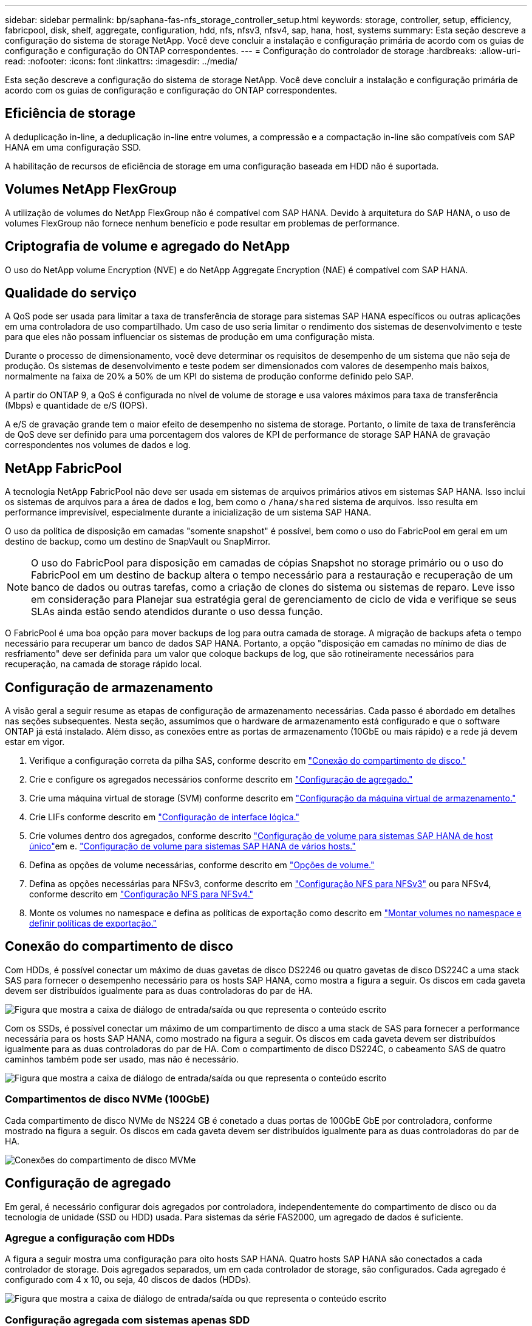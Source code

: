 ---
sidebar: sidebar 
permalink: bp/saphana-fas-nfs_storage_controller_setup.html 
keywords: storage, controller, setup, efficiency, fabricpool, disk, shelf, aggregate, configuration, hdd, nfs, nfsv3, nfsv4, sap, hana, host, systems 
summary: Esta seção descreve a configuração do sistema de storage NetApp. Você deve concluir a instalação e configuração primária de acordo com os guias de configuração e configuração do ONTAP correspondentes. 
---
= Configuração do controlador de storage
:hardbreaks:
:allow-uri-read: 
:nofooter: 
:icons: font
:linkattrs: 
:imagesdir: ../media/


[role="lead"]
Esta seção descreve a configuração do sistema de storage NetApp. Você deve concluir a instalação e configuração primária de acordo com os guias de configuração e configuração do ONTAP correspondentes.



== Eficiência de storage

A deduplicação in-line, a deduplicação in-line entre volumes, a compressão e a compactação in-line são compatíveis com SAP HANA em uma configuração SSD.

A habilitação de recursos de eficiência de storage em uma configuração baseada em HDD não é suportada.



== Volumes NetApp FlexGroup

A utilização de volumes do NetApp FlexGroup não é compatível com SAP HANA. Devido à arquitetura do SAP HANA, o uso de volumes FlexGroup não fornece nenhum benefício e pode resultar em problemas de performance.



== Criptografia de volume e agregado do NetApp

O uso do NetApp volume Encryption (NVE) e do NetApp Aggregate Encryption (NAE) é compatível com SAP HANA.



== Qualidade do serviço

A QoS pode ser usada para limitar a taxa de transferência de storage para sistemas SAP HANA específicos ou outras aplicações em uma controladora de uso compartilhado. Um caso de uso seria limitar o rendimento dos sistemas de desenvolvimento e teste para que eles não possam influenciar os sistemas de produção em uma configuração mista.

Durante o processo de dimensionamento, você deve determinar os requisitos de desempenho de um sistema que não seja de produção. Os sistemas de desenvolvimento e teste podem ser dimensionados com valores de desempenho mais baixos, normalmente na faixa de 20% a 50% de um KPI do sistema de produção conforme definido pelo SAP.

A partir do ONTAP 9, a QoS é configurada no nível de volume de storage e usa valores máximos para taxa de transferência (Mbps) e quantidade de e/S (IOPS).

A e/S de gravação grande tem o maior efeito de desempenho no sistema de storage. Portanto, o limite de taxa de transferência de QoS deve ser definido para uma porcentagem dos valores de KPI de performance de storage SAP HANA de gravação correspondentes nos volumes de dados e log.



== NetApp FabricPool

A tecnologia NetApp FabricPool não deve ser usada em sistemas de arquivos primários ativos em sistemas SAP HANA. Isso inclui os sistemas de arquivos para a área de dados e log, bem como o `/hana/shared` sistema de arquivos. Isso resulta em performance imprevisível, especialmente durante a inicialização de um sistema SAP HANA.

O uso da política de disposição em camadas "somente snapshot" é possível, bem como o uso do FabricPool em geral em um destino de backup, como um destino de SnapVault ou SnapMirror.


NOTE: O uso do FabricPool para disposição em camadas de cópias Snapshot no storage primário ou o uso do FabricPool em um destino de backup altera o tempo necessário para a restauração e recuperação de um banco de dados ou outras tarefas, como a criação de clones do sistema ou sistemas de reparo. Leve isso em consideração para Planejar sua estratégia geral de gerenciamento de ciclo de vida e verifique se seus SLAs ainda estão sendo atendidos durante o uso dessa função.

O FabricPool é uma boa opção para mover backups de log para outra camada de storage. A migração de backups afeta o tempo necessário para recuperar um banco de dados SAP HANA. Portanto, a opção "disposição em camadas no mínimo de dias de resfriamento" deve ser definida para um valor que coloque backups de log, que são rotineiramente necessários para recuperação, na camada de storage rápido local.



== Configuração de armazenamento

A visão geral a seguir resume as etapas de configuração de armazenamento necessárias. Cada passo é abordado em detalhes nas seções subsequentes. Nesta seção, assumimos que o hardware de armazenamento está configurado e que o software ONTAP já está instalado. Além disso, as conexões entre as portas de armazenamento (10GbE ou mais rápido) e a rede já devem estar em vigor.

. Verifique a configuração correta da pilha SAS, conforme descrito em link:saphana-fas-nfs_storage_controller_setup.html#disk-shelf-connection["Conexão do compartimento de disco."]
. Crie e configure os agregados necessários conforme descrito em link:saphana-fas-nfs_storage_controller_setup.html#aggregate-configuration["Configuração de agregado."]
. Crie uma máquina virtual de storage (SVM) conforme descrito em link:saphana-fas-nfs_storage_controller_setup.html#storage-virtual-machine-configuration["Configuração da máquina virtual de armazenamento."]
. Crie LIFs conforme descrito em link:saphana-fas-nfs_storage_controller_setup.html#logical-interface-configuration["Configuração de interface lógica."]
. Crie volumes dentro dos agregados, conforme descrito link:saphana-fas-nfs_storage_controller_setup.html#volume-configuration-for-sap-hana-single-host-systems["Configuração de volume para sistemas SAP HANA de host único"]em e. link:saphana-fas-nfs_storage_controller_setup.html#volume-configuration-for-sap-hana-multiple-host-systems["Configuração de volume para sistemas SAP HANA de vários hosts."]
. Defina as opções de volume necessárias, conforme descrito em link:saphana-fas-nfs_storage_controller_setup.html#volume-options["Opções de volume."]
. Defina as opções necessárias para NFSv3, conforme descrito em link:saphana-fas-nfs_storage_controller_setup.html#nfs-configuration-for-nfsv3["Configuração NFS para NFSv3"] ou para NFSv4, conforme descrito em link:saphana-fas-nfs_storage_controller_setup.html#nfs-configuration-for-nfsv4["Configuração NFS para NFSv4."]
. Monte os volumes no namespace e defina as políticas de exportação como descrito em link:saphana-fas-nfs_storage_controller_setup.html#mount-volumes-to-namespace-and-set-export-policies["Montar volumes no namespace e definir políticas de exportação."]




== Conexão do compartimento de disco

Com HDDs, é possível conectar um máximo de duas gavetas de disco DS2246 ou quatro gavetas de disco DS224C a uma stack SAS para fornecer o desempenho necessário para os hosts SAP HANA, como mostra a figura a seguir. Os discos em cada gaveta devem ser distribuídos igualmente para as duas controladoras do par de HA.

image:saphana-fas-nfs_image13.png["Figura que mostra a caixa de diálogo de entrada/saída ou que representa o conteúdo escrito"]

Com os SSDs, é possível conectar um máximo de um compartimento de disco a uma stack de SAS para fornecer a performance necessária para os hosts SAP HANA, como mostrado na figura a seguir. Os discos em cada gaveta devem ser distribuídos igualmente para as duas controladoras do par de HA. Com o compartimento de disco DS224C, o cabeamento SAS de quatro caminhos também pode ser usado, mas não é necessário.

image:saphana-fas-nfs_image14.png["Figura que mostra a caixa de diálogo de entrada/saída ou que representa o conteúdo escrito"]



=== Compartimentos de disco NVMe (100GbE)

Cada compartimento de disco NVMe de NS224 GB é conetado a duas portas de 100GbE GbE por controladora, conforme mostrado na figura a seguir. Os discos em cada gaveta devem ser distribuídos igualmente para as duas controladoras do par de HA.

image:saphana_fas_ns224.png["Conexões do compartimento de disco MVMe"]



== Configuração de agregado

Em geral, é necessário configurar dois agregados por controladora, independentemente do compartimento de disco ou da tecnologia de unidade (SSD ou HDD) usada. Para sistemas da série FAS2000, um agregado de dados é suficiente.



=== Agregue a configuração com HDDs

A figura a seguir mostra uma configuração para oito hosts SAP HANA. Quatro hosts SAP HANA são conectados a cada controlador de storage. Dois agregados separados, um em cada controlador de storage, são configurados. Cada agregado é configurado com 4 x 10, ou seja, 40 discos de dados (HDDs).

image:saphana-fas-nfs_image15.png["Figura que mostra a caixa de diálogo de entrada/saída ou que representa o conteúdo escrito"]



=== Configuração agregada com sistemas apenas SDD

Em geral, é necessário configurar dois agregados por controladora, independentemente do compartimento de disco ou da tecnologia de disco (SSDs ou HDDs) usado. Para sistemas da série FAS2000, um agregado de dados é suficiente.

A figura a seguir mostra uma configuração de 12 hosts SAP HANA executados em um compartimento SAS de 12GB TB configurado com ADPv2. Seis hosts SAP HANA são conectados a cada controlador de storage. Quatro agregados separados, dois em cada controlador de storage, são configurados. Cada agregado é configurado com 11 discos com nove partições de dados e duas partições de disco de paridade. Para cada controlador, duas partições de reposição estão disponíveis.

image:saphana-fas-nfs_image16.jpg["Figura que mostra a caixa de diálogo de entrada/saída ou que representa o conteúdo escrito"]



== Configuração da máquina virtual de armazenamento

Vários cenários de SAP com bancos de dados SAP HANA podem usar um único SVM. Se necessário, um SVM também pode ser atribuído a cada cenário SAP, caso seja gerenciado por equipes diferentes dentro de uma empresa.

Se um perfil de QoS for criado e atribuído automaticamente durante a criação da nova SVM, remova o perfil criado automaticamente do SVM para fornecer a performance necessária para o SAP HANA:

....
vserver modify -vserver <svm-name> -qos-policy-group none
....


== Configuração de interface lógica

Para sistemas de produção SAP HANA, você precisa usar LIFs diferentes para a montagem do volume de dados e do volume de log do host SAP HANA. Portanto, pelo menos dois LIFs são necessários.

As montagens de volume de dados e log de diferentes hosts SAP HANA podem compartilhar uma porta de rede de storage físico usando as mesmas LIFs ou usando LIFs individuais para cada montagem.

O número máximo de montagens de dados e volume de log por interface física é mostrado na tabela a seguir.

|===
| Velocidade da porta Ethernet | 10GbE | 25GbE | 40GbE | 100GeE 


| Número máximo de montagens de volumes de dados ou log por porta física | 3 | 8 | 12 | 30 
|===

NOTE: O compartilhamento de um LIF entre diferentes hosts do SAP HANA pode exigir uma remontagem de dados ou volumes de log para um LIF diferente. Essa alteração evita penalidades de desempenho se um volume for movido para um controlador de armazenamento diferente.

Os sistemas de desenvolvimento e teste podem usar mais dados e montagens de volume ou LIFs em uma interface de rede física.

Para sistemas de produção, desenvolvimento e teste, o `/hana/shared` sistema de arquivos pode usar o mesmo LIF que o volume de dados ou log.



== Configuração de volume para sistemas SAP HANA de host único

A figura a seguir mostra a configuração de volume de quatro sistemas SAP HANA de um único host. Os volumes de dados e log de cada sistema SAP HANA são distribuídos a diferentes controladores de storage. Por exemplo, o volume `SID1_data_mnt00001` é configurado no controlador A e o volume `SID1_log_mnt00001` é configurado no controlador B.


NOTE: Se apenas um controlador de storage de um par de HA for usado nos sistemas SAP HANA, os volumes de dados e log também poderão ser armazenados no mesmo controlador de storage.


NOTE: Se os volumes de dados e de log forem armazenados no mesmo controlador, o acesso do servidor ao armazenamento deve ser realizado com duas LIFs diferentes: Uma LIF para acessar o volume de dados e outra para acessar o volume de log.

image:saphana-fas-nfs_image17.jpg["Figura que mostra a caixa de diálogo de entrada/saída ou que representa o conteúdo escrito"]

Para cada host de banco de dados do SAP HANA, um volume de dados, um volume de log e um volume para `/hana/shared` são configurados. A tabela a seguir mostra um exemplo de configuração para sistemas SAP HANA de um único host.

|===
| Finalidade | Agregar 1 no controlador A | Agregar 2 no controlador A | Agregado 1 no controlador B | Agregado 2 no controlador b 


| Dados, log e volumes compartilhados para o sistema SID1 | Volume de dados: SID1_data_mnt00001 | Volume compartilhado: SID1_shared | – | Volume de log: SID1_log_mnt00001 


| Dados, log e volumes compartilhados para o sistema SID2 | – | Volume de log: SID2_log_mnt00001 | Volume de dados: SID2_data_mnt00001 | Volume compartilhado: SID2_shared 


| Dados, log e volumes compartilhados para o sistema SID3 | Volume compartilhado: SID3_shared | Volume de dados: SID3_data_mnt00001 | Volume de log: SID3_log_mnt00001 | – 


| Dados, log e volumes compartilhados para o sistema SID4 | Volume de log: SID4_log_mnt00001 | – | Volume compartilhado: SID4_shared | Volume de dados: SID4_data_mnt00001 
|===
A tabela a seguir mostra um exemplo da configuração do ponto de montagem para um sistema de host único. Para colocar o diretório inicial `sidadm` do usuário no armazenamento central, o `/usr/sap/SID` sistema de arquivos deve ser montado a partir do `SID_shared` volume.

|===
| Caminho de junção | Diretório | Ponto de montagem no host HANA 


| SID_data_mnt00001 | – | /Hana/data/SID/mnt00001 


| SID_log_mnt00001 | – | /Hana/log/SID/mnt00001 


| SID_shared | usr-sap compartilhou | /Usr/sap/SID /hana/shared 
|===


== Configuração de volume para sistemas SAP HANA de vários hosts

A figura a seguir mostra a configuração de volume de um sistema SAP HANA de mais de 4HANA. 1HANA. Os volumes de dados e log de cada host do SAP HANA são distribuídos a diferentes controladores de storage. Por exemplo, o volume `SID1_data1_mnt00001` é configurado no controlador A e o volume `SID1_log1_mnt00001` é configurado no controlador B.


NOTE: Se apenas um controlador de storage de um par de HA for usado no sistema SAP HANA, os volumes de dados e log também poderão ser armazenados no mesmo controlador de storage.


NOTE: Se os volumes de dados e de log forem armazenados no mesmo controlador, o acesso do servidor ao armazenamento deve ser realizado com duas LIFs diferentes: Uma para acessar o volume de dados e outra para acessar o volume de log.

image:saphana-fas-nfs_image18.jpg["Figura que mostra a caixa de diálogo de entrada/saída ou que representa o conteúdo escrito"]

Para cada host do SAP HANA, um volume de dados e um volume de log são criados.  `/hana/shared`O volume é usado por todos os hosts do sistema SAP HANA. A tabela a seguir mostra um exemplo de configuração para um sistema SAP HANA de vários hosts com quatro hosts ativos.

|===
| Finalidade | Agregar 1 no controlador A | Agregar 2 no controlador A | Agregado 1 no controlador B | Agregado 2 no controlador B 


| Volumes de dados e log para o nó 1 | Volume de dados: SID_data_mnt00001 | – | Volume de log: SID_log_mnt00001 | – 


| Volumes de dados e log para o nó 2 | Volume de log: SID_log_mnt00002 | – | Volume de dados: SID_data_mnt00002 | – 


| Volumes de dados e log para o nó 3 | – | Volume de dados: SID_data_mnt00003 | – | Volume de log: SID_log_mnt00003 


| Volumes de dados e log para o nó 4 | – | Volume de log: SID_log_mnt00004 | – | Volume de dados: SID_data_mnt00004 


| Volume compartilhado para todos os hosts | Volume compartilhado: SID_shared | – | – | – 
|===
A tabela a seguir mostra a configuração e os pontos de montagem de um sistema de vários hosts com quatro hosts SAP HANA ativos. Para colocar os diretórios iniciais `sidadm` do usuário de cada host no armazenamento central, os `/usr/sap/SID` sistemas de arquivos são montados a partir do `SID_shared` volume.

|===
| Caminho de junção | Diretório | Ponto de montagem no host SAP HANA | Nota 


| SID_data_mnt00001 | – | /Hana/data/SID/mnt00001 | Montado em todos os hosts 


| SID_log_mnt00001 | – | /Hana/log/SID/mnt00001 | Montado em todos os hosts 


| SID_data_mnt00002 | – | /Hana/data/SID/mnt00002 | Montado em todos os hosts 


| SID_log_mnt00002 | – | /Hana/log/SID/mnt00002 | Montado em todos os hosts 


| SID_data_mnt00003 | – | /Hana/data/SID/mnt00003 | Montado em todos os hosts 


| SID_log_mnt00003 | – | /Hana/log/SID/mnt00003 | Montado em todos os hosts 


| SID_data_mnt00004 | – | /Hana/data/SID/mnt00004 | Montado em todos os hosts 


| SID_log_mnt00004 | – | /Hana/log/SID/mnt00004 | Montado em todos os hosts 


| SID_shared | compartilhado | /hana/shared/ | Montado em todos os hosts 


| SID_shared | usr-sap-host1 | /Usr/sap/SID | Montado no host 1 


| SID_shared | usr-sap-host2 | /Usr/sap/SID | Montado no host 2 


| SID_shared | usr-sap-host3 | /Usr/sap/SID | Montado no host 3 


| SID_shared | usr-sap-host4 | /Usr/sap/SID | Montado no host 4 


| SID_shared | usr-sap-host5 | /Usr/sap/SID | Montado no host 5 
|===


== Opções de volume

Você deve verificar e definir as opções de volume listadas na tabela a seguir em todos os SVMs. Para alguns dos comandos, tem de mudar para o modo de privilégio avançado no ONTAP.

|===
| Ação | Comando 


| Desativar a visibilidade do diretório Snapshot | vol modificar -vserver <vserver-name> -volume <volname> -snapdir-access false 


| Desativar cópias Snapshot automáticas | modificar vol –vserver <vserver-name> -volume <volname> -snapshot-policy none 


| Desative a atualização do tempo de acesso, exceto o volume SID_shared | defina advanced vol modify -vserver <vserver-name> -volume <volname> -atime-update false set admin 
|===


== Configuração NFS para NFSv3

As opções NFS listadas na tabela a seguir devem ser verificadas e definidas em todos os controladores de storage.

Para alguns dos comandos apresentados, tem de mudar para o modo de privilégio avançado no ONTAP.

|===
| Ação | Comando 


| Ativar NFSv3 | nfs modificar -vserver <vserver-name> v3,0 ativado 


| Defina o tamanho máximo de transferência TCP NFS como 1MB | defina o <vserver_name> -vserver -tcp-max-xfer-size 1048576 set admin 
|===

NOTE: Em ambientes compartilhados com workloads diferentes, defina o tamanho máximo de transferência NFS TCP para 262144



== Configuração NFS para NFSv4

As opções NFS listadas na tabela a seguir devem ser verificadas e definidas em todos os SVMs.

Para alguns dos comandos, tem de mudar para o modo de privilégio avançado no ONTAP.

|===
| Ação | Comando 


| Ativar NFSv4 | nfs modificar -vserver <vserver-name> -v4,1 ativado 


| Defina o tamanho máximo de transferência TCP NFS como 1MB | defina o <vserver_name> -vserver -tcp-max-xfer-size 1048576 set admin 


| Desativar listas de controle de acesso (ACLs) NFSv4 | nfs modificar -vserver <vserver_name> -v4,1-acl desativado 


| Defina o ID de domínio NFSv4 | nfs modificar -vserver <vserver_name> -v4-id-domain <domain-name> 


| Desative a delegação de leitura NFSv4 | nfs modificar -vserver <vserver_name> -v4,1-read-delegation desabilitado 


| Desative a delegação de gravação NFSv4 | nfs modificar -vserver <vserver_name> -v4,1-write-delegation desabilitado 


| Desative NFSv4 ids numéricas | nfs modificar -vserver <vserver_name> -v4-numeric-ids desabilitados 


| Altere a quantidade de slots de sessão NFSv4.x opcional | definir o nfs avançado modificar -vserver hana -v4.x-session-num-slots <value> set admin 
|===

NOTE: Em ambientes compartilhados com workloads diferentes, defina o tamanho máximo de transferência NFS TCP para 262144


NOTE: Tenha em atenção que a desativação de ids de numeração requer a gestão do utilizador, conforme descrito em link:saphana-fas-nfs_sap_hana_installation_preparations_for_nfsv4.html["Preparações da instalação do SAP HANA para NFSv4."]


NOTE: O ID de domínio NFSv4 deve ser definido com o mesmo valor em todos os servidores Linux (/`etc/idmapd.conf` ) e SVMs, conforme descrito em link:saphana-fas-nfs_sap_hana_installation_preparations_for_nfsv4.html["Preparações da instalação do SAP HANA para NFSv4."]


NOTE: O pNFS pode ser ativado e usado.

Se os sistemas de vários hosts SAP HANA com failover automático do host estiverem sendo usados, os parâmetros de failover precisarão ser ajustados `nameserver.ini` conforme mostrado na tabela a seguir. Mantenha o intervalo de repetição predefinido de 10 segundos nestas secções.

|===
| Seção dentro de nameserver.ini | Parâmetro | Valor 


| failover | normal_tentativas | 9 


| distributed_watchdog | desativação_tentativas | 11 


| distributed_watchdog | takeover_tenta novamente | 9 
|===


== Montar volumes no namespace e definir políticas de exportação

Quando um volume é criado, o volume deve ser montado no namespace. Neste documento, assumimos que o nome do caminho de junção é o mesmo que o nome do volume. Por padrão, o volume é exportado com a política padrão. A política de exportação pode ser adaptada, se necessário.
